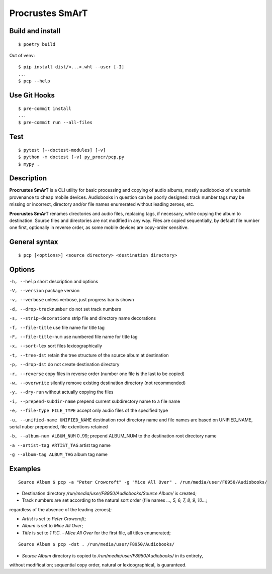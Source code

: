 Procrustes SmArT
****************

Build and install
=================

::

    $ poetry build

Out of venv:

::

    $ pip install dist/<...>.whl --user [-I]
    ...
    $ pcp --help

Use Git Hooks
=============

::

    $ pre-commit install
    ...
    $ pre-commit run --all-files

Test
====

::

    $ pytest [--doctest-modules] [-v]
    $ python -m doctest [-v] py_procr/pcp.py
    $ mypy .

Description
===========

**Procrustes SmArT** is a CLI utility for basic processing and copying
of audio albums, mostly audiobooks of uncertain provenance to cheap mobile
devices. Audiobooks in question can be poorly designed: track number tags
may be missing or incorrect, directory and/or file names enumerated
without leading zeroes, etc.

**Procrustes SmArT** renames directories and audio files, replacing tags,
if necessary, while copying the album to destination. Source files
and directories are not modified in any way. Files are copied sequentially,
by default file number one first, optionally in reverse order, as some
mobile devices are copy-order sensitive.

General syntax
==============

::

    $ pcp [<options>] <source directory> <destination directory>

Options
=======

``-h, --help``
short description and options

``-V, --version``
package version

``-v, --verbose``
unless verbose, just progress bar is shown

``-d, --drop-tracknumber``
do not set track numbers

``-s, --strip-decorations``
strip file and directory name decorations

``-f, --file-title``
use file name for title tag

``-F, --file-title-num``
use numbered file name for title tag

``-x, --sort-lex``
sort files lexicographically

``-t, --tree-dst``
retain the tree structure of the source album at destination

``-p, --drop-dst``
do not create destination directory

``-r, --reverse``
copy files in reverse order (number one file is the last to be copied)

``-w, --overwrite``
silently remove existing destination directory (not recommended)

``-y, --dry-run``
without actually copying the files

``-i, --prepend-subdir-name``
prepend current subdirectory name to a file name

``-e, --file-type FILE_TYPE``
accept only audio files of the specified type

``-u, --unified-name UNIFIED_NAME``
destination root directory name and file names are based on UNIFIED_NAME,
serial nuber prepended, file extentions retained

``-b, --album-num ALBUM_NUM``
0..99; prepend ALBUM_NUM to the destination root directory name

``-a --artist-tag ARTIST_TAG``
artist tag name

``-g --album-tag ALBUM_TAG``
album tag name

Examples
========

::

    Source Album $ pcp -a "Peter Crowcroft" -g "Mice All Over" . /run/media/user/F8950/Audiobooks/

- Destination directory `/run/media/user/F8950/Audiobooks/Source Album/` is created;

- Track numbers are set according to the natural sort order (file names `..., 5, 6, 7, 8, 9, 10...`;
regardless of the absence of the leading zeroes);

- *Artist* is set to *Peter Crowcroft*;

- *Album* is set to *Mice All Over*;

- *Title* is set to *1 P.C. - Mice All Over* for the first file, all titles enumerated;

::

    Source Album $ pcp -dst . /run/media/user/F8950/Audiobooks/

- *Source Album* directory is copied to `/run/media/user/F8950/Audiobooks/` in its entirety,
without modification; sequential copy order, natural or lexicographical, is guaranteed.